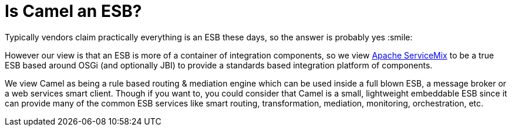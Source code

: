 [[IsCamelanESB-IsCamelanESB]]
= Is Camel an ESB?

Typically vendors claim practically everything is an ESB these days, so
the answer is probably yes :smile:

However our view is that an ESB is more of a container of integration
components, so we view http://servicemix.apache.org[Apache ServiceMix]
to be a true ESB based around OSGi (and optionally JBI) to provide a
standards based integration platform of components.

We view Camel as being a rule based routing & mediation engine which can
be used inside a full blown ESB, a message broker or a web services
smart client. Though if you want to, you could consider that Camel is a
small, lightweight embeddable ESB since it can provide many of the
common ESB services like smart routing, transformation, mediation,
monitoring, orchestration, etc.
